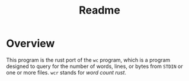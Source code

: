 #+title: Readme
* Overview
This program is the rust port of the ~wc~ program, which is a program designed to query for the number of words, lines, or bytes from ~STDIN~ or one or more files. ~wcr~ stands for /word count rust/.
